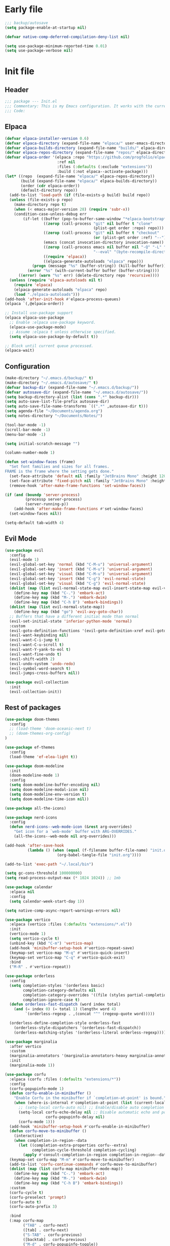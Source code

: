 #+PROPERTY: header-args :tangle  /home/sliberman/.emacs.d/init.el
#+STARTUP: content

* Early file
:PROPERTIES:
:VISIBILITY: folded
:END:
#+begin_src emacs-lisp :tangle /home/sliberman/.emacs.d/early-init.el
;;; backup/autosave
(setq package-enable-at-startup nil)

(defvar native-comp-deferred-compilation-deny-list nil)

(setq use-package-minimum-reported-time 0.01)
(setq use-package-verbose nil)
#+end_src

* Init file
** Header
:PROPERTIES:
:VISIBILITY: folded
:END:
#+begin_src emacs-lisp
;;; package --- Init.el
;;; Commentary: This is my Emacs configuration. It works with the current bleeding edge Emacs version.
;;; Code:
#+end_src

** Elpaca
#+begin_src emacs-lisp
(defvar elpaca-installer-version 0.6)
(defvar elpaca-directory (expand-file-name "elpaca/" user-emacs-directory))
(defvar elpaca-builds-directory (expand-file-name "builds/" elpaca-directory))
(defvar elpaca-repos-directory (expand-file-name "repos/" elpaca-directory))
(defvar elpaca-order '(elpaca :repo "https://github.com/progfolio/elpaca.git"
                       :ref nil
                       :files (:defaults (:exclude "extensions"))
                       :build (:not elpaca--activate-package)))
(let* ((repo  (expand-file-name "elpaca/" elpaca-repos-directory))
       (build (expand-file-name "elpaca/" elpaca-builds-directory))
       (order (cdr elpaca-order))
       (default-directory repo))
  (add-to-list 'load-path (if (file-exists-p build) build repo))
  (unless (file-exists-p repo)
    (make-directory repo t)
    (when (< emacs-major-version 28) (require 'subr-x))
    (condition-case-unless-debug err
        (if-let ((buffer (pop-to-buffer-same-window "*elpaca-bootstrap*"))
                 ((zerop (call-process "git" nil buffer t "clone"
                                       (plist-get order :repo) repo)))
                 ((zerop (call-process "git" nil buffer t "checkout"
                                       (or (plist-get order :ref) "--"))))
                 (emacs (concat invocation-directory invocation-name))
                 ((zerop (call-process emacs nil buffer nil "-Q" "-L" "." "--batch"
                                       "--eval" "(byte-recompile-directory \".\" 0 'force)")))
                 ((require 'elpaca))
                 ((elpaca-generate-autoloads "elpaca" repo)))
            (progn (message "%s" (buffer-string)) (kill-buffer buffer))
          (error "%s" (with-current-buffer buffer (buffer-string))))
      ((error) (warn "%s" err) (delete-directory repo 'recursive))))
  (unless (require 'elpaca-autoloads nil t)
    (require 'elpaca)
    (elpaca-generate-autoloads "elpaca" repo)
    (load "./elpaca-autoloads")))
(add-hook 'after-init-hook #'elpaca-process-queues)
(elpaca `(,@elpaca-order))

;; Install use-package support
(elpaca elpaca-use-package
  ;; Enable :elpaca use-package keyword.
  (elpaca-use-package-mode)
  ;; Assume :elpaca t unless otherwise specified.
  (setq elpaca-use-package-by-default t))

;; Block until current queue processed.
(elpaca-wait)
#+end_src

** Configuration
:PROPERTIES:
:VISIBILITY: all
:END:
#+begin_src emacs-lisp
(make-directory "~/.emacs.d/backup/" t)
(make-directory "~/.emacs.d/autosave/" t)
(defvar backup-dir (expand-file-name "~/.emacs.d/backup/"))
(defvar autosave-dir (expand-file-name "~/.emacs.d/autosave/"))
(setq backup-directory-alist (list (cons ".*" backup-dir)))
(setq auto-save-list-file-prefix autosave-dir)
(setq auto-save-file-name-transforms `((".*" ,autosave-dir t)))
(setq agenda-file "~/Documents/agenda.org")
(setq notes-directory "~/Documents/Notes/")

(tool-bar-mode -1)
(scroll-bar-mode -1)
(menu-bar-mode -1)

(setq initial-scratch-message "")

(column-number-mode 1)

(defun set-window-faces (frame)
  "Set font families and sizes for all frames.
FRAME is the frame where the setting gets done."
  (set-face-attribute 'default nil :family "JetBrains Mono" :height 120)
  (set-face-attribute 'fixed-pitch nil :family "JetBrains Mono" :height 120)
  (remove-hook 'after-make-frame-functions 'set-window-faces))

(if (and (boundp 'server-process)
         (processp server-process)
         (server-running-p))
    (add-hook 'after-make-frame-functions #'set-window-faces)
  (set-window-faces nil))

(setq-default tab-width 4)
#+end_src
** Evil Mode
#+begin_src emacs-lisp
(use-package evil
  :config
  (evil-mode 1)
  (evil-global-set-key 'normal (kbd "C-M-u") 'universal-argument)
  (evil-global-set-key 'insert (kbd "C-M-u") 'universal-argument)
  (evil-global-set-key 'visual (kbd "C-M-u") 'universal-argument)
  (evil-global-set-key 'insert (kbd "C-g") 'evil-normal-state)
  (evil-global-set-key 'visual (kbd "C-g") 'evil-normal-state)
  (dolist (map (list evil-normal-state-map evil-insert-state-map evil-visual-state-map))
    (define-key map (kbd "C-.") 'embark-act)
    (define-key map (kbd "M-.") 'embark-dwim)
    (define-key map (kbd "C-h B") 'embark-bindings))
  (dolist (map (list evil-normal-state-map))
    (define-key map (kbd "go") 'evil-avy-goto-char))
  ;; Buffers that have a different initial mode than normal
  (evil-set-initial-state 'inferior-python-mode 'normal)
  :custom
  (evil-goto-definition-functions '(evil-goto-definition-xref evil-goto-definition-imenu evil-goto-definition-semantic evil-goto-definition-search))
  (evil-want-keybinding nil)
  (evil-want-C-i-jump t)
  (evil-want-C-u-scroll t)
  (evil-want-Y-yank-to-eol t)
  (evil-want-fine-undo t)
  (evil-shift-width 2)
  (evil-undo-system 'undo-redo)
  (evil-symbol-word-search t)
  (evil-jumps-cross-buffers nil))

(use-package evil-collection
  :init
  (evil-collection-init))
#+end_src
** Rest of packages
#+begin_src emacs-lisp
(use-package doom-themes
  :config
  ;; (load-theme 'doom-oceanic-next t)
  ;; (doom-themes-org-config)
)

(use-package ef-themes
  :config
  (load-theme 'ef-elea-light t))

(use-package doom-modeline
  :init
  (doom-modeline-mode 1)
  :config
  (setq doom-modeline-buffer-encoding nil)
  (setq doom-modeline-modal-icon nil)
  (setq doom-modeline-env-version t)
  (setq doom-modeline-time-icon nil))

(use-package all-the-icons)

(use-package nerd-icons
  :config
  (defun nerd-icons--web-mode-icon (&rest arg-overrides)
    "Get icon for a `web-mode' buffer with ARG-OVERRIDES."
    (all-the-icons--web-mode nil arg-overrides)))

(add-hook 'after-save-hook
  		  (lambda () (when (equal (f-filename buffer-file-name) "init.org")
  					   (org-babel-tangle-file "init.org"))))

(add-to-list 'exec-path "~/.local/bin")

(setq gc-cons-threshold 100000000)
(setq read-process-output-max (* 1024 1024)) ;; 1mb

(use-package calendar
  :elpaca nil
  :config
  (setq calendar-week-start-day 1))

(setq native-comp-async-report-warnings-errors nil)

(use-package vertico
  :elpaca (vertico :files (:defaults "extensions/*.el"))
  :init
  (vertico-mode 1)
  (setq vertico-cycle t)
  (unbind-key (kbd "C-m") 'vertico-map)
  (add-hook 'minibuffer-setup-hook #'vertico-repeat-save)
  (keymap-set vertico-map "M-q" #'vertico-quick-insert)
  (keymap-set vertico-map "C-q" #'vertico-quick-exit)
  :bind
  ("M-R" . #'vertico-repeat))

(use-package orderless
  :config
  (setq completion-styles '(orderless basic)
  		completion-category-defaults nil
  		completion-category-overrides '((file (styles partial-completion)))
  		completion-ignore-case t)
  (defun orderless-fast-dispatch (word index total)
    (and (= index 0) (= total 1) (length< word 4)
  		 `(orderless-regexp . ,(concat "^" (regexp-quote word)))))

  (orderless-define-completion-style orderless-fast
    (orderless-style-dispatchers '(orderless-fast-dispatch))
    (orderless-matching-styles '(orderless-literal orderless-regexp))))

(use-package marginalia
  :after vertico
  :custom
  (marginalia-annotators '(marginalia-annotators-heavy marginalia-annotators-light nil))
  :init
  (marginalia-mode 1))

(use-package corfu
  :elpaca (corfu :files (:defaults "extensions/*"))
  :config
  (corfu-popupinfo-mode 1)
  (defun corfu-enable-in-minibuffer ()
    "Enable Corfu in the minibuffer if `completion-at-point' is bound."
    (when (where-is-internal #'completion-at-point (list (current-local-map)))
      ;; (setq-local corfu-auto nil) ;; Enable/disable auto completion
      (setq-local corfu-echo-delay nil ;; Disable automatic echo and popup
				  corfu-popupinfo-delay nil)
      (corfu-mode 1)))
  (add-hook 'minibuffer-setup-hook #'corfu-enable-in-minibuffer)
  (defun corfu-move-to-minibuffer ()
    (interactive)
    (when completion-in-region--data
      (let ((completion-extra-properties corfu--extra)
			completion-cycle-threshold completion-cycling)
		(apply #'consult-completion-in-region completion-in-region--data))))
  (keymap-set corfu-map "M-m" #'corfu-move-to-minibuffer)
  (add-to-list 'corfu-continue-commands #'corfu-move-to-minibuffer)
  (dolist (map (list corfu-map minibuffer-mode-map))
    (define-key map (kbd "C-.") 'embark-act)
    (define-key map (kbd "M-.") 'embark-dwim)
    (define-key map (kbd "C-h B") 'embark-bindings))
  :custom
  (corfu-cycle t)
  (corfu-preselect 'prompt)
  (corfu-auto t)
  (corfu-auto-prefix 3)

  :bind
  (:map corfu-map
  		("TAB" . corfu-next)
  		([tab] . corfu-next)
  		("S-TAB" . corfu-previous)
  		([backtab] . corfu-previous)
  		("M-d" . corfu-popupinfo-toggle))

  :init
  (global-corfu-mode 1))

(use-package corfu-mouse
  :elpaca (corfu-mouse :repo "akib/emacs-corfu-mouse" :host codeberg)
  :config
  (corfu-mouse-mode 1))

(use-package kind-icon
  :custom
  (kind-icon-default-face 'corfu-default) ; to compute blended backgrounds correctly
  :config
  (add-to-list 'corfu-margin-formatters #'kind-icon-margin-formatter))

(setq completion-cycle-threshold 3)
(setq tab-always-indent 'complete)

(use-package embark
  :after evil
  :commands (embark-act embark-dwim embark-bindings)
  :init
  (setq enable-recursive-minibuffers t)
  (minibuffer-depth-indicate-mode 1)
  :custom
  (embark-prompter 'embark-keymap-prompter)
  (embark-quit-after-action '((t . nil)))
  :config
  (add-to-list 'display-buffer-alist
  			   '("\\`\\*Embark Collect \\(Live\\|Completions\\)\\*"
  				 nil
  				 (window-parameters (mode-line-format . none))))
  )

(use-package embark-consult
  :after (embark consult)
  :demand t
  :hook
  (embark-collect-mode . consult-preview-at-point-mode))

(use-package which-key
  :init
  (which-key-mode 1))

(global-display-line-numbers-mode 1)
(setq display-line-numbers-type 'relative)

(dolist (mode '(org-mode-hook
  				term-mode-hook
  				shell-mode-hook
  				eshell-mode-hook
  				vterm-mode-hook
  				treemacs-mode-hook
  				inferior-python-mode-hook
  				pdf-view-mode-hook
  				compilation-mode-hook))
  (add-hook mode #'(lambda () (display-line-numbers-mode 0))))

(add-hook 'Info-mode-hook (lambda ()
  							(display-line-numbers-mode -1)))

(use-package rainbow-delimiters
  :hook (prog-mode . rainbow-delimiters-mode))

(show-paren-mode 1)
(setq show-paren-style 'expression)
(setq show-paren-when-point-inside-paren nil)

(setq display-time-default-load-average nil)
(setq display-time-24hr-format t)
(setq display-time-day-and-date t)
(setq display-time-format "%H:%M %d-%m-%Y")
(display-time-mode)

(display-battery-mode -1)

(use-package consult
  :bind (("C-s" . consult-line)
  		 ("C-x f" . consult-find)
  		 ("C-x b" . consult-buffer)
  		 ("C-x C-b" . ibuffer)
  		 ;; ("C-c e t" . consult-theme)
  		 ;; ("C-x ," . consult-recent-file)
  		 ;; ("C-c o" . consult-outline)
  		 (:map minibuffer-local-map
  			   ("C-r" . consult-history)))
  :config
  (consult-customize consult-theme :preview-key '(:debounce 0.5 any)))

(winner-mode 1)

(use-package vterm
  :commands (vterm vterm-other-window)
  :config
  (setq vterm-shell "/usr/bin/bash")
  :bind
  (("C-c x x" . 'vterm)
   ("C-c x v" . 'vterm-other-window)))

(setq inhibit-startup-message t)
(setq system-time-locale "C")
(tooltip-mode -1)
(setq visual-bell t)

(setq enable-local-eval t)

(put 'python-shell-extra-pythonpaths 'safe-local-variable (lambda (_) t))

(use-package dockerfile-mode
  :mode ("\\.dockerfile\\'" . dockerfile-mode))

(unbind-key (kbd "C-x C-z") global-map)

(use-package helpful
  :bind
  ("C-h f" . helpful-function)
  ("C-h v" . helpful-variable)
  ("C-h k" . helpful-key)
  ("C-h ." . helpful-at-point))

(use-package yaml-mode
  :mode ("\\.yml\\'" . yaml-mode))

(use-package docker
  :commands (docker docker-compose)
  :init
  (setq docker-run-async-with-buffer-function 'docker-run-async-with-buffer-vterm))

(use-package pyvenv
  :commands (pyvenv-mode pyvenv-tracking-mode))

(use-package poetry
  :init
  (setenv "PATH" (concat "/home/sliberman/.local/bin:" (getenv "PATH")))
  :commands (poetry))

;; (global-set-key (kbd "C-c r") 'revert-buffer)

(use-package org-roam
  :commands (org-roam-node-find)
  :init
  (setq org-roam-directory "/home/sliberman/Documents/Google Drive/RoamNotes/")
  :config
  (org-roam-db-autosync-mode 1)
  :bind
  ("C-c n" . 'org-roam-node-find))

(setq backup-by-copying t
      delete-old-versions t
      kept-new-versions 6
      kept-old-versions 2
      version-control t
      backup-directory-alist '(("." . "~/.emacs.d/backups")))

(use-package python
  :elpaca nil
  :bind (:map python-mode-map
  			  (("M-<left>" . python-indent-shift-left)
  			   ("M-<right>" . python-indent-shift-right)))
  :config
  (add-hook 'python-mode-hook #'(lambda () (require 'dap-python)))
  (add-hook 'python-mode-hook 'which-function-mode)
  (define-key inferior-python-mode-map (kbd "C-c C-k") #'(lambda () (interactive) (kill-buffer)))
  :init
  (defun try-activate-poetry-venv ()
    "Try activate poetry virtual env or fail silently"
    (ignore-errors
      (poetry-venv-workon)))
  :mode ("\\.py$" . python-mode)
  :bind
  ("C-c C-k" . 'python-shell-restart)
  :hook
  ((python-ts-mode python-mode) . eglot-ensure)
  ((python-ts-mode python-mode) . poetry-tracking-mode)
  ((python-ts-mode python-mode) . try-activate-poetry-venv)
  ((python-ts-mode python-mode) . #'(lambda () (setq outline-regexp "[[:space:]]*\\_<\\(?:def\\|class\\|async[[:space:]]+\\(?:def\\)\\)\\_>")))
)

(load-file "~/.emacs.d/fix_keywords_align.el")

;; Indent the buffer in emacs-lisp mode and lisp-data mode
(defun sergio/add-indent-to-hook ()
  "Add indent to before save hook."
  (add-hook 'before-save-hook (lambda ()
								(interactive)
								(save-excursion
								  (indent-region (point-min) (point-max)))) nil t))

(use-package terraform-mode
  :mode
  ("\\.tf$" . terraform-mode)
  :hook
  ((terraform-mode) . eglot-ensure))

(add-hook 'emacs-lisp-mode-hook 'sergio/add-indent-to-hook)
(add-hook 'lisp-data-mode-hook 'sergio/add-indent-to-hook)

(use-package markdown-mode)

(use-package project
  :elpaca nil
  :config
  (defun sergio/project-rg ()
    (interactive)
    (let ((default-directory (project-root (project-current))))
      (consult-ripgrep default-directory)))
  (define-key project-prefix-map "r" 'sergio/project-rg)
  (add-to-list 'project-switch-commands (list 'sergio/project-rg "Ripgrep"))

  (setq project-switch-commands (remove '(project-vc-dir "VC-Dir") project-switch-commands))

  (defun sergio/project-poetry ()
    (interactive)
    (let ((default-directory (project-root (project-current))))
      (poetry)))
  (define-key project-prefix-map "v" 'sergio/project-poetry)
  (add-to-list 'project-switch-commands (list 'sergio/project-poetry "Poetry"))

  (defun sergio/project-magit ()
    (interactive)
    (let ((default-directory (project-root (project-current))))
      (magit-status)))
  (define-key project-prefix-map "m" 'sergio/project-magit)
  (add-to-list 'project-switch-commands (list 'sergio/project-magit "Magit"))

  (setq project-find-functions (list #'project-try-vc))
  (add-to-list 'project-switch-commands (list 'project-switch-to-buffer "List buffers"))
  (defun sergio/project-add-variable ()
	(interactive)
	"Add dir variable to the main project directory."
	(let ((default-directory (project-root (project-current))))
	  (call-interactively 'add-dir-local-variable)))
  (define-key project-prefix-map "V" 'sergio/project-add-variable))

(defun safe-local-variable-p (sym val) t)

(use-package dap-mode
  :config
  (setq dap-python-debugger 'debugpy)
  (setq dap-auto-configure-features '(sessions locals controls tooltip repl))
  (dap-auto-configure-mode 1)
  :bind (:map project-prefix-map
  			  ("C-c C-d C-d" . dap-debug)
  			  ("C-c C-d d" . dap-debug)
  			  ("C-c C-d k" . dap-delete-all-sessions)
  			  ("C-c C-d C-k" . dap-delete-all-sessions)
  			  ("C-c C-d e" . dap-debug-edit-template)
  			  ("C-c C-d C-e" . dap-debug-edit-template))
  :init
  (defun sergio/set-pointer-arrow ()
    (interactive)
    (setq-local x-pointer-shape x-pointer-top-left-arrow)
    (set-mouse-color "black"))
  :hook
  (treemacs-mode . sergio/set-pointer-arrow))

(use-package restclient
  :commands (restclient-mode))

(use-package ob-restclient
  :after org)

(use-package mixed-pitch)

(use-package org
  :init
  (setq org-todo-keywords (quote ((sequence "TODO(t)" "|" "ABANDONED(b)" "DONE(d)"))))
  (setq org-log-done t)
  (defun sergio/check-cell ()
    (interactive)
    (let ((cell (org-table-get-field)))
      (if (string-match "[[:graph:]]" cell)
  		  (org-table-blank-field)
  		(insert "X")
  		(org-table-align))
      (org-table-next-row)))
  :custom
  (org-ellipsis " ▼")
  (org-latex-pdf-process
   '("pdflatex -interaction nonstopmode -output-directory %o %f"
     "bibtex %b"
     "pdflatex -interaction nonstopmode -output-directory %o %f"
     "pdflatex -interaction nonstopmode -output-directory %o %f"))
  (org-latex-logfiles-extensions
   '("lof" "lot" "tex~" "aux" "idx" "log" "out" "toc" "nav" "snm" "vrb" "dvi" "fdb_latexmk" "blg" "brf" "fls" "entoc" "ps" "spl" "bbl" "xmpi" "run.xml" "bcf" "acn" "acr" "alg" "glg" "gls" "ist"))
  (org-confirm-babel-evaluate nil)
  (org-image-actual-width nil)
  (org-latex-caption-above nil)
  (org-src-window-setup 'current-window)
  (org-edit-src-content-indentation 0)
  (org-M-RET-may-split-line '((default)))
  (org-odt-preferred-output-format "docx")
  (org-startup-indented t)
  :hook
  (org-mode . url-handler-mode)
  (org-mode . visual-line-mode)
  (org-mode . mixed-pitch-mode)
  (org-mode . org-modern-mode)
  :config
  (set-face-attribute 'org-level-1 nil :height 2.5)
  (set-face-attribute 'org-level-2 nil :height 1.8)
  (set-face-attribute 'org-level-3 nil :height 1.5)
  (set-face-attribute 'org-level-4 nil :height 1.2)
  (set-face-attribute 'org-level-5 nil :height 1.1)
  (setq org-indent-indentation-per-level 2)
  (require 'ox-md)
  (require 'org-tempo)
  (dolist (template '(("sh" . "src shell")
  					  ("el" . "src emacs-lisp")
  					  ("py" . "src python")
  					  ("ja" . "src java")
  					  ("sql" . "src sql")
  					  ("yaml" . "src yaml")
  					  ("rest" . "src restclient")
  					  ("cc" . "src C")))
    (add-to-list 'org-structure-template-alist template))

  ;; Babel languages.
  (org-babel-do-load-languages
   'org-babel-load-languages
   '((emacs-lisp . t)
     (latex . t)
     (shell . t)
     (C . t)
     (sql . t)
     (java . t)
     (restclient . t)
     (python . t)))

  (push '("conf-unix" . conf-unix) org-src-lang-modes)
  (setq org-latex-with-hyperref nil)
  (unless (boundp 'org-latex-classes)
    (setq org-latex-classes nil))
  (add-to-list 'org-agenda-files agenda-file)
  (mapcar #'(lambda (f) (add-to-list 'org-agenda-files (concat notes-directory f)))
		  (-filter #'(lambda (f) (s-ends-with? ".org" f))
				   (directory-files notes-directory)))
  :commands (org-store-link org-agenda org-capture)
  )

(defun efs/org-mode-visual-fill ()
  (setq visual-fill-column-width 100
        visual-fill-column-center-text t)
  (visual-fill-column-mode 1))

(use-package visual-fill-column
  :hook (org-mode . efs/org-mode-visual-fill))

(use-package ox-latex
  :elpaca nil
  :after org
  :config
  (setq org-latex-pdf-process "latexmk"))

(use-package org-contrib
  :config
  (require 'ox-extra)
  (ox-extras-activate '(latex-header-blocks ignore-headlines))
  :defer t)

(use-package org-modern
  :defer t)

(add-hook 'prog-mode 'electric-indent-mode)
(add-hook 'prog-mode 'electric-pair-mode)

(size-indication-mode -1)

(use-package move-text
  :bind
  ("M-<up>" . move-text-up)
  ("M-<down>" . move-text-down))

(use-package jsonrpc)

(use-package eglot
  :commands (eglot eglot-ensure)
  :hook
  ((csharp-ts-mode csharp-mode) . eglot-ensure)
  :config
  (set-face-attribute 'eglot-diagnostic-tag-unnecessary-face nil :strike-through t)
  (setq-default eglot-workspace-configuration
				'(:pylsp (:plugins (
									:flake8 (:enabled t)
									:pycodestyle (:enabled :json-false)
									:pyflakes (:enabled :json-false)
									:mccabe (:enabled :json-false)
									)
						  :configurationSources ["flake8"])))
  (setq eglot-events-buffer-config '(:size 0 :format full))
  (setq eglot-server-programs `(((rust-ts-mode rust-mode) . ("rust-analyzer"))
                                ((cmake-mode cmake-ts-mode) . ("cmake-language-server"))
                                (vimrc-mode . ("vim-language-server" "--stdio"))
                                ((python-mode python-ts-mode)
                                 . ,(eglot-alternatives
                                     '("pylsp" "pyls" ("pyright-langserver" "--stdio") "jedi-language-server")))
                                ((js-json-mode json-mode json-ts-mode)
                                 . ,(eglot-alternatives '(("vscode-json-language-server" "--stdio")
                                                          ("vscode-json-languageserver" "--stdio")
                                                          ("json-languageserver" "--stdio"))))
                                ((js-mode js-ts-mode tsx-ts-mode typescript-ts-mode typescript-mode)
                                 . ("typescript-language-server" "--stdio"))
                                ((bash-ts-mode sh-mode) . ("bash-language-server" "start"))
                                ((php-mode phps-mode)
                                 . ,(eglot-alternatives
                                     '(("phpactor" "language-server")
                                       ("php" "vendor/felixfbecker/language-server/bin/php-language-server.php"))))
                                ((c-mode c-ts-mode c++-mode c++-ts-mode objc-mode)
                                 . ,(eglot-alternatives
                                     '("clangd" "ccls")))
                                (((caml-mode :language-id "ocaml")
                                  (tuareg-mode :language-id "ocaml") reason-mode)
                                 . ("ocamllsp"))
                                ((ruby-mode ruby-ts-mode)
                                 . ("solargraph" "socket" "--port" :autoport))
                                (haskell-mode
                                 . ("haskell-language-server-wrapper" "--lsp"))
                                (elm-mode . ("elm-language-server"))
                                (mint-mode . ("mint" "ls"))
                                (kotlin-mode . ("kotlin-language-server"))
                                ((go-mode go-dot-mod-mode go-dot-work-mode go-ts-mode go-mod-ts-mode)
                                 . ("gopls"))
                                ((R-mode ess-r-mode) . ("R" "--slave" "-e"
                                                        "languageserver::run()"))
                                ((java-mode java-ts-mode) . ("jdtls"))
                                ((dart-mode dart-ts-mode)
                                 . ("dart" "language-server"
                                    "--client-id" "emacs.eglot-dart"))
                                ((elixir-mode elixir-ts-mode heex-ts-mode)
                                 . ,(if (and (fboundp 'w32-shell-dos-semantics)
                                         (w32-shell-dos-semantics))
                                        '("language_server.bat")
                                      (eglot-alternatives
                                       '("language_server.sh" "start_lexical.sh"))))
                                (ada-mode . ("ada_language_server"))
                                (scala-mode . ,(eglot-alternatives
                                                '("metals" "metals-emacs")))
                                (racket-mode . ("racket" "-l" "racket-langserver"))
                                ((tex-mode context-mode texinfo-mode bibtex-mode)
                                 . ,(eglot-alternatives '("digestif" "texlab")))
                                (erlang-mode . ("erlang_ls" "--transport" "stdio"))
                                ((yaml-ts-mode yaml-mode) . ("yaml-language-server" "--stdio"))
                                (nix-mode . ,(eglot-alternatives '("nil" "rnix-lsp" "nixd")))
                                (nickel-mode . ("nls"))
                                (gdscript-mode . ("localhost" 6008))
                                ((fortran-mode f90-mode) . ("fortls"))
                                (futhark-mode . ("futhark" "lsp"))
                                ((lua-mode lua-ts-mode) . ,(eglot-alternatives
                                                            '("lua-language-server" "lua-lsp")))
                                (zig-mode . ("zls"))
                                ((css-mode css-ts-mode)
                                 . ,(eglot-alternatives '(("vscode-css-language-server" "--stdio")
                                                          ("css-languageserver" "--stdio"))))
                                (html-mode . ,(eglot-alternatives '(("vscode-html-language-server" "--stdio") ("html-languageserver" "--stdio"))))
                                ((dockerfile-mode dockerfile-ts-mode) . ("docker-langserver" "--stdio"))
                                ((clojure-mode clojurescript-mode clojurec-mode clojure-ts-mode)
                                 . ("clojure-lsp"))
                                ((csharp-mode csharp-ts-mode)
                                 . ,(eglot-alternatives
                                     '(("OmniSharp" "-lsp")
                                       ("csharp-ls"))))
                                (purescript-mode . ("purescript-language-server" "--stdio"))
                                ((perl-mode cperl-mode) . ("perl" "-MPerl::LanguageServer" "-e" "Perl::LanguageServer::run"))
                                (markdown-mode
                                 . ,(eglot-alternatives
                                     '(("marksman" "server")
                                       ("vscode-markdown-language-server" "--stdio"))))
                                (graphviz-dot-mode . ("dot-language-server" "--stdio"))
                                (terraform-mode . ("terraform-ls" "serve"))))
  (defun sergio/count-flymake-errors ()
	(let ((count 0))
	  (dolist (d (flymake-diagnostics))
		(when (= (flymake--severity :error)
				 (flymake--severity (flymake-diagnostic-type d)))
		  (cl-incf count)))
	  count))
  (defun sergio/format-buffer ()
	"If in python-mode and no errors in the buffer, format the buffer on save."
	(when (and (equal major-mode 'python-mode) (eglot-managed-p) (eq (sergio/count-flymake-errors) 0)
	  (eglot-format-buffer))))
  (add-hook 'before-save-hook 'sergio/format-buffer)
  (defun sergio/prepend-flymake-to-eldoc ()
	"Remove the flymake eldoc function if it is there, and then move it to the beginning of the eldoc-documentation-functions list."
    (interactive)
	(let* ((funcs eldoc-documentation-functions)
		   (funcs-with-flymake (push 'flymake-eldoc-function funcs))
		   (funcs-final (cl-remove-duplicates funcs-with-flymake :from-end t)))
	  (setq eldoc-documentation-functions funcs-final)))
  (add-hook 'eglot-managed-mode-hook 'sergio/prepend-flymake-to-eldoc))

(use-package csharp-mode
  :elpaca nil
  :init
  (add-hook 'csharp-ts-mode-hook 'dap-mode)
  (add-hook 'csharp-ts-mode-hook 'eldoc-mode)
  (add-hook 'csharp-ts-mode-hook #'(lambda () (require 'dap-netcore)))
  (add-hook 'csharp-ts-mode-hook 'which-function-mode)
  (add-hook 'csharp-ts-mode-hook #'(lambda () (setq-local tab-width 4)))
  :config
  :init
  (add-to-list 'exec-path "~/.local/omnisharp")
  (setq dap-netcore-download-url "https://github.com/Samsung/netcoredbg/releases/download/2.2.3-992/netcoredbg-linux-amd64.tar.gz")
  :mode ("\\.cs$" . csharp-ts-mode)
  )

(tab-bar-mode -1)

(xterm-mouse-mode 1)

(use-package lispy
  :commands (lispy-mode))

(global-auto-revert-mode 1)
(setq global-auto-revert-non-file-buffers t)
(setq auto-revert-interval 1)

(setq vc-handled-backends '(Git))

(windmove-default-keybindings '(ctrl shift))

(defun +elpaca-unload-seq (e)
  (and (featurep 'seq) (unload-feature 'seq t))
  (elpaca--continue-build e))

;; You could embed this code directly in the reicpe, I just abstracted it into a function.
(defun +elpaca-seq-build-steps ()
  (append (butlast (if (file-exists-p (expand-file-name "seq" elpaca-builds-directory))
                       elpaca--pre-built-steps elpaca-build-steps))
          (list '+elpaca-unload-seq 'elpaca--activate-package)))

(use-package seq)

(use-package magit
  :bind ("C-x g" . magit-status))

(use-package json-mode
  :config
  (add-hook 'json-mode-hook #'(lambda () (indent-tabs-mode -1)))
  (add-hook 'json-mode-hook #'(lambda () (make-local-variable 'js-indent-level) (setq js-indent-level 4)))
  :mode ("\\.json$" . json-mode))

(recentf-mode 1)

(use-package forge
  :after magit)

(use-package savehist
  :elpaca nil
  :init
  (savehist-mode 1))

(use-package saveplace
  :elpaca nil
  :init
  (save-place-mode 1))

(use-package yasnippet
  :hook
  (prog-mode . yas-minor-mode))

(use-package yasnippet-snippets
  :defer t)

(setq backup-directory-alist
      `((".*" . "~/.emacs.d/autosave")))
(setq auto-save-file-name-transforms
      `((".*" "~/.emacs.d/autosave" t)))

(setq compilation-scroll-output t)
(setq switch-to-buffer-obey-display-actions t)
#+end_src

#+begin_src emacs-lisp
(use-package general
  :config
  (general-evil-setup t)
  (general-create-definer leader-def
    :keymaps '(normal insert visual)
    :prefix "SPC"
    :global-prefix "C-SPC")
  (leader-def
    "" '(:ignore t :wk "Global leader")
    "e" '(:ignore t :wk "Emacs")
    "ee" '(sergio/open-init-org :wk "Org init file")
    "eE" #'(lambda () (interactive) (find-file user-init-file)) :wk "Init file"
    "et" '(consult-theme :wk "Pick theme"))

  (leader-def
    "o" 'consult-outline)

  (leader-def
    "r" 'revert-buffer)

  (leader-def
    "ff" 'find-file
    "fd" 'dired)

  (leader-def
    "b" 'ibuffer)

  (leader-def
    "g" '(magit-status :wk "Magit"))

  (leader-def
    "p" '(:keymap project-prefix-map :wk "Projects"))

  (leader-def
    "l" '(:ignore t :wk "Eglot")
    "la" 'eglot-code-actions
    "l=" '(:ignore t :wk "Format")
    "l==" 'eglot-format-buffer
    "lr" 'eglot-rename
    "lh" 'eldoc-doc-buffer
    "le" 'flymake-show-project-diagnostics
    "ln" 'flymake-goto-next-error
    "lp" 'flymake-goto-prev-error)

  (leader-def
    "x" '(vterm-other-window :wk "Terminal"))

  (leader-def
	"," 'consult-recent-file)

  (leader-def
    "n" '(:ignore t :wk "Denote")
    "nn" '(denote-open-or-create :wk "Open note or create")
    "nl" 'org-store-link)

  (leader-def
    "a"  '(:ignore :wk "Agenda")
    "af" '((lambda () (interactive) (find-file agenda-file)) :wk "Open agenda file")
    "aa" '(org-agenda-list :wk "Show agenda"))
  )

(use-package cape
  :after general
  :init
  (add-to-list 'completion-at-point-functions #'cape-dabbrev)
  (add-to-list 'completion-at-point-functions #'cape-file)
  (add-to-list 'completion-at-point-functions #'cape-elisp-block)
  :config
  (leader-def
    "cf" 'cape-file)
)

(defun sergio/open-init-org ()
  (interactive)
  (find-file "~/Documents/src/configuration/init.org"))

(use-package evil-nerd-commenter
  :config
  (evilnc-default-hotkeys))

(use-package evil-surround
  :config
  (global-evil-surround-mode 1))

;; (global-set-key (kbd "C-c e e") 'sergio/open-init-org)
;; (global-set-key (kbd "C-c e E") #'(lambda () (interactive) (find-file user-init-file)))

(use-package evil-multiedit
  :config
  (evil-define-key '(insert normal visual) evil-multiedit-mode-map (kbd "RET") nil)
  ;; Make multiedit take casing into consideration
  (defun make-evil-multiedit-case-sensitive (fn &rest args)
    (let ((case-fold-search (not iedit-case-sensitive)))
      (apply fn args)))

  (advice-add #'evil-multiedit-match-and-next :around #'make-evil-multiedit-case-sensitive)
  (evil-global-set-key 'insert (kbd "M-d") 'evil-multiedit-match-and-next)
  (evil-global-set-key 'normal (kbd "M-d") 'evil-multiedit-match-and-next)
  (evil-global-set-key 'visual (kbd "M-d") 'evil-multiedit-match-and-next)
  (evil-global-set-key 'insert (kbd "M-D") 'evil-multiedit-match-and-prev)
  (evil-global-set-key 'normal (kbd "M-D") 'evil-multiedit-match-and-prev)
  (evil-global-set-key 'visual (kbd "M-D") 'evil-multiedit-match-and-prev)
  (evil-global-set-key 'insert (kbd "C-M-d") 'evil-multiedit-match-all)
  (evil-global-set-key 'normal (kbd "C-M-d") 'evil-multiedit-match-all)
  (evil-global-set-key 'visual (kbd "C-M-d") 'evil-multiedit-match-all)
  :custom
  (evil-multiedit-use-symbols t)
  (evil-multiedit-follow-matches t)
  :bind
  )

(define-key minibuffer-mode-map (kbd "M-d") 'kill-word)

(use-package rainbow-mode
  :hook (
		 (prog-mode . rainbow-mode)
		 (org-mode . rainbow-mode))
  )

(pixel-scroll-mode 1)

(use-package eldoc
  :config
  (set-face-attribute 'eldoc-highlight-function-argument nil :box t))

(use-package eldoc-box
  :after general
  ;; :hook
  ;; (eldoc-mode . eldoc-box-hover-mode)
  ;; (eldoc-mode . eldoc-box-hover-at-point-mode)
  :config
  (leader-def "<tab>" 'eldoc-box-help-at-point)
  ;; (add-hook 'eldoc-box-frame-hook 'toggle-scroll-bar)
  (setq eldoc-box-only-multi-line nil)
  (set-face-attribute 'eldoc-box-body nil :family "Noto Sans")
  (set-face-attribute 'eldoc-box-border nil :background "dim gray")
  (setq eldoc-box-offset '(32 32 32)))

(use-package noccur)

(setq warning-minimum-level :error)

(use-package denote
  :config
  (setq denote-directory notes-directory))

(use-package guix)

(use-package code-cells
  :after general
  :init
  (defun sergio/insert-code-cells-sep ()
	"Insert a separator of cells"
	(interactive)
	(save-excursion
	  (next-line)
	  (beginning-of-line)
	  (newline)
	  (insert "# %%")
	  (newline)))
  :config
  (let ((map code-cells-mode-map))
    (define-key map [remap evil-search-next] (code-cells-speed-key 'code-cells-forward-cell)) ;; n
    (define-key map [remap evil-paste-after] (code-cells-speed-key 'code-cells-backward-cell)) ;; p
    (define-key map [remap evil-backward-word-begin] (code-cells-speed-key 'code-cells-eval-above)) ;; b
    (define-key map [remap evil-forward-word-end] (code-cells-speed-key 'code-cells-eval)) ;; e
    (define-key map [remap evil-jump-forward] (code-cells-speed-key 'outline-cycle))
    (define-key map (kbd "M-p") 'code-cells-backward-cell)
    (define-key map (kbd "M-n") 'code-cells-forward-cell)
    (define-key map (kbd "C-c C-c") 'code-cells-eval)
    ;; Overriding other minor mode bindings requires some insistence...
    (define-key map [remap jupyter-eval-line-or-region] 'code-cells-eval))
   (leader-def code-cells-mode-map
			 "v" '(:ignore t :wk "Code cells")
			 "vc" 'code-cells-eval
			 "vn" 'code-cells-forward-cell
             "vp" 'code-cells-backward-cell
             "vs" 'sergio/insert-code-cells-sep
             "ve" 'code-cells-eval)
  )

(use-package svelte-mode
  :mode ("\\.svelte\\'" . svelte-mode))
#+end_src

** Fonts

*** Italic comments
#+begin_src emacs-lisp
;; Some comment
(set-face-attribute 'font-lock-comment-face nil :slant 'italic)
#+end_src

** Pulumi
#+begin_src emacs-lisp
(add-to-list 'exec-path "~/.pulumi/bin")
#+end_src

** Fancy scrolling
#+begin_src emacs-lisp
(pixel-scroll-precision-mode 1)
#+end_src
** Wgrep
#+begin_src emacs-lisp
(use-package wgrep
  :defer t)
#+end_src
** Dired
#+begin_src emacs-lisp
(use-package dired
  :elpaca nil
  :init
  (add-hook 'dired-mode-hook 'dired-hide-details-mode)
  :config
  (setq dired-listing-switches "-alh"))

(use-package dired-gitignore
  :bind (:map dired-mode-map
			  ("C-c h" . #'dired-gitignore-global-mode)))

(use-package dired-narrow)
#+end_src

#+RESULTS:
** Ox-Pandoc
#+begin_src emacs-lisp
(use-package ox-pandoc
  :defer t)
#+end_src
** Ibuffer
#+begin_src emacs-lisp
(setq ibuffer-saved-filter-groups
	  (quote (("default"
			   ("dired" (mode . dired-mode))
			   ("help" (or
						(mode . helpful-mode)
						(mode . help-mode)
						(mode . Info-mode)))
			   ("org" (or
					   (mode . org-mode)
					   (name . "^\\*Org.*\\*$"))
				("emacs" (or
						  (name . "^\\*scratch\\*$")
						  (name . "^\\*Backtrace\\*$")
						  (name . "^\\*Compile-Log\\*$")
						  (name . "^\\*Async-native-compile-log\\*$")
						  (name . "^\\*Messages\\*$"))))))))
(add-hook 'ibuffer-mode-hook
		  (lambda ()
			(ibuffer-switch-to-saved-filter-groups "default")))
#+end_src
** Realgud
#+begin_src emacs-lisp
(use-package realgud
  :config
  (add-hook 'realgud-srcbuf-mode-hook 'tool-bar-mode)
  :commands (realgud realgud:pdb))
#+end_src
** Compilation mode
#+begin_src emacs-lisp
(add-hook 'compilation-filter-hook 'ansi-color-compilation-filter)
#+end_src
* Fix keywords alignment
#+BEGIN_SRC emacs-lisp :tangle /home/sliberman/.emacs.d/fix_keywords_align.el
(advice-add #'calculate-lisp-indent :override #'void~calculate-lisp-indent)

(defun void~calculate-lisp-indent (&optional parse-start)
  "Add better indentation for quoted and backquoted lists."
  ;; This line because `calculate-lisp-indent-last-sexp` was defined with `defvar`
  ;; with it's value ommited, marking it special and only defining it locally. So 
  ;; if you don't have this, you'll get a void variable error.
  (defvar calculate-lisp-indent-last-sexp)
  (save-excursion
    (beginning-of-line)
    (let ((indent-point (point))
          state
          ;; setting this to a number inhibits calling hook
          (desired-indent nil)
          (retry t)
          calculate-lisp-indent-last-sexp containing-sexp)
      (cond ((or (markerp parse-start) (integerp parse-start))
             (goto-char parse-start))
            ((null parse-start) (beginning-of-defun))
            (t (setq state parse-start)))
      (unless state
        ;; Find outermost containing sexp
        (while (< (point) indent-point)
          (setq state (parse-partial-sexp (point) indent-point 0))))
      ;; Find innermost containing sexp
      (while (and retry
                  state
                  (> (elt state 0) 0))
        (setq retry nil)
        (setq calculate-lisp-indent-last-sexp (elt state 2))
        (setq containing-sexp (elt state 1))
        ;; Position following last unclosed open.
        (goto-char (1+ containing-sexp))
        ;; Is there a complete sexp since then?
        (if (and calculate-lisp-indent-last-sexp
                 (> calculate-lisp-indent-last-sexp (point)))
            ;; Yes, but is there a containing sexp after that?
            (let ((peek (parse-partial-sexp calculate-lisp-indent-last-sexp
                                            indent-point 0)))
              (if (setq retry (car (cdr peek))) (setq state peek)))))
      (if retry
          nil
        ;; Innermost containing sexp found
        (goto-char (1+ containing-sexp))
        (if (not calculate-lisp-indent-last-sexp)
            ;; indent-point immediately follows open paren.
            ;; Don't call hook.
            (setq desired-indent (current-column))
          ;; Find the start of first element of containing sexp.
          (parse-partial-sexp (point) calculate-lisp-indent-last-sexp 0 t)
          (cond ((looking-at "\\s(")
                 ;; First element of containing sexp is a list.
                 ;; Indent under that list.
                 )
                ((> (save-excursion (forward-line 1) (point))
                    calculate-lisp-indent-last-sexp)
                 ;; This is the first line to start within the containing sexp.
                 ;; It's almost certainly a function call.
                 (if (or
                      ;; Containing sexp has nothing before this line
                      ;; except the first element. Indent under that element.
                      (= (point) calculate-lisp-indent-last-sexp)

                      ;; First sexp after `containing-sexp' is a keyword. This
                      ;; condition is more debatable. It's so that I can have
                      ;; unquoted plists in macros. It assumes that you won't
                      ;; make a function whose name is a keyword.
                      ;; (when-let (char-after (char-after (1+ containing-sexp)))
                      ;;   (char-equal char-after ?:))

                      ;; Check for quotes or backquotes around.
                      (let* ((positions (elt state 9))
                             (last (car (last positions)))
                             (rest (reverse (butlast positions)))
                             (any-quoted-p nil)
                             (point nil))
                        (or
                         (when-let (char (char-before last))
                           (or (char-equal char ?')
                               (char-equal char ?`)))
                         (progn
                           (while (and rest (not any-quoted-p))
                             (setq point (pop rest))
                             (setq any-quoted-p
                                   (or
                                    (when-let (char (char-before point))
                                      (or (char-equal char ?')
                                          (char-equal char ?`)))
                                    (save-excursion
                                      (goto-char (1+ point))
                                      (looking-at-p
                                       "\\(?:back\\)?quote[\t\n\f\s]+(")))))
                           any-quoted-p))))
                     ;; Containing sexp has nothing before this line
                     ;; except the first element.  Indent under that element.
                     nil
                   ;; Skip the first element, find start of second (the first
                   ;; argument of the function call) and indent under.
                   (progn (forward-sexp 1)
                          (parse-partial-sexp (point)
                                              calculate-lisp-indent-last-sexp
                                              0 t)))
                 (backward-prefix-chars))
                (t
                 ;; Indent beneath first sexp on same line as
                 ;; `calculate-lisp-indent-last-sexp'.  Again, it's
                 ;; almost certainly a function call.
                 (goto-char calculate-lisp-indent-last-sexp)
                 (beginning-of-line)
                 (parse-partial-sexp (point) calculate-lisp-indent-last-sexp
                                     0 t)
                 (backward-prefix-chars)))))
      ;; Point is at the point to indent under unless we are inside a string.
      ;; Call indentation hook except when overridden by lisp-indent-offset
      ;; or if the desired indentation has already been computed.
      (let ((normal-indent (current-column)))
        (cond ((elt state 3)
               ;; Inside a string, don't change indentation.
               nil)
              ((and (integerp lisp-indent-offset) containing-sexp)
               ;; Indent by constant offset
               (goto-char containing-sexp)
               (+ (current-column) lisp-indent-offset))
              ;; in this case calculate-lisp-indent-last-sexp is not nil
              (calculate-lisp-indent-last-sexp
               (or
                ;; try to align the parameters of a known function
                (and lisp-indent-function
                     (not retry)
                     (funcall lisp-indent-function indent-point state))
                ;; If the function has no special alignment
                ;; or it does not apply to this argument,
                ;; try to align a constant-symbol under the last
                ;; preceding constant symbol, if there is such one of
                ;; the last 2 preceding symbols, in the previous
                ;; uncommented line.
                (and (save-excursion
                       (goto-char indent-point)
                       (skip-chars-forward " \t")
                       (looking-at ":"))
                     ;; The last sexp may not be at the indentation
                     ;; where it begins, so find that one, instead.
                     (save-excursion
                       (goto-char calculate-lisp-indent-last-sexp)
                       ;; Handle prefix characters and whitespace
                       ;; following an open paren.  (Bug#1012)
                       (backward-prefix-chars)
                       (while (not (or (looking-back "^[ \t]*\\|([ \t]+"
                                                     (line-beginning-position))
                                       (and containing-sexp
                                            (>= (1+ containing-sexp) (point)))))
                         (forward-sexp -1)
                         (backward-prefix-chars))
                       (setq calculate-lisp-indent-last-sexp (point)))
                     (> calculate-lisp-indent-last-sexp
                        (save-excursion
                          (goto-char (1+ containing-sexp))
                          (parse-partial-sexp (point) calculate-lisp-indent-last-sexp 0 t)
                          (point)))
                     (let ((parse-sexp-ignore-comments t)
                           indent)
                       (goto-char calculate-lisp-indent-last-sexp)
                       (or (and (looking-at ":")
                                (setq indent (current-column)))
                           (and (< (line-beginning-position)
                                   (prog2 (backward-sexp) (point)))
                                (looking-at ":")
                                (setq indent (current-column))))
                       indent))
                ;; another symbols or constants not preceded by a constant
                ;; as defined above.
                normal-indent))
              ;; in this case calculate-lisp-indent-last-sexp is nil
              (desired-indent)
              (t
               normal-indent))))))
#+END_SRC

